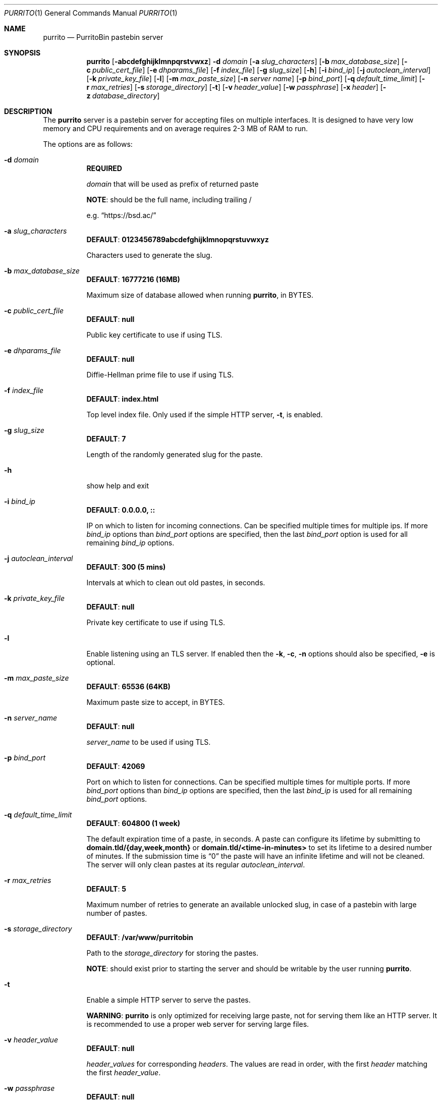 .\" Copyright (c) 2020-2021 Aisha Tammy <purrito@bsd.ac>
.\"
.\" Permission to use, copy, modify, and distribute this software for any
.\" purpose with or without fee is hereby granted, provided that the above
.\" copyright notice and this permission notice appear in all copies.
.\"
.\" THE SOFTWARE IS PROVIDED "AS IS" AND THE AUTHOR DISCLAIMS ALL WARRANTIES
.\" WITH REGARD TO THIS SOFTWARE INCLUDING ALL IMPLIED WARRANTIES OF
.\" MERCHANTABILITY AND FITNESS. IN NO EVENT SHALL THE AUTHOR BE LIABLE FOR
.\" ANY SPECIAL, DIRECT, INDIRECT, OR CONSEQUENTIAL DAMAGES OR ANY DAMAGES
.\" WHATSOEVER RESULTING FROM LOSS OF USE, DATA OR PROFITS, WHETHER IN AN
.\" ACTION OF CONTRACT, NEGLIGENCE OR OTHER TORTIOUS ACTION, ARISING OUT OF
.\" OR IN CONNECTION WITH THE USE OR PERFORMANCE OF THIS SOFTWARE.
.\"
.Dd $Mdocdate: April 30 2021 $
.Dt PURRITO 1
.Os
.Sh NAME
.Nm purrito
.Nd PurritoBin pastebin server
.Sh SYNOPSIS
.Nm purrito
.Op Fl abcdefghijklmnpqrstvwxz
.Fl d Ar domain
.Op Fl a Ar slug_characters
.Op Fl b Ar max_database_size
.Op Fl c Ar public_cert_file
.Op Fl e Ar dhparams_file
.Op Fl f Ar index_file
.Op Fl g Ar slug_size
.Op Fl h
.Op Fl i Ar bind_ip
.Op Fl j Ar autoclean_interval
.Op Fl k Ar private_key_file
.Op Fl l
.Op Fl m Ar max_paste_size
.Op Fl n Ar server name
.Op Fl p Ar bind_port
.Op Fl q Ar default_time_limit
.Op Fl r Ar max_retries
.Op Fl s Ar storage_directory
.Op Fl t
.Op Fl v Ar header_value
.Op Fl w Ar passphrase
.Op Fl x Ar header
.Op Fl z Ar database_directory
.Sh DESCRIPTION
The
.Nm
server is a pastebin server for accepting files on multiple interfaces.
It is designed to have very low memory and CPU requirements and on
average requires 2-3 MB of RAM to run.
.Pp
The options are as follows:
.Pp
.Bl -tag -width Ds -compact
.It Fl d Ar domain
.Sy REQUIRED
.Pp
.Ar domain
that will be used as prefix of returned paste
.Pp
.Sy NOTE :
should be the full name, including trailing /
.Pp
e.g.
.Dq Lk https://bsd.ac/
.Pp
.It Fl a Ar slug_characters
.Sy DEFAULT : 0123456789abcdefghijklmnopqrstuvwxyz
.Pp
Characters used to generate the slug.
.Pp
.It Fl b Ar max_database_size
.Sy DEFAULT : 16777216 (16MB)
.Pp
Maximum size of database allowed when running
.Nm ,
in BYTES.
.Pp
.It Fl c Ar public_cert_file
.Sy DEFAULT : null
.Pp
Public key certificate to use if using TLS.
.Pp
.It Fl e Ar dhparams_file
.Sy DEFAULT : null
.Pp
Diffie-Hellman prime file to use if using TLS.
.Pp
.It Fl f Ar index_file
.Sy DEFAULT : index.html
.Pp
Top level index file.
Only used if the simple HTTP server,
.Fl t ,
is enabled.
.Pp
.It Fl g Ar slug_size
.Sy DEFAULT : 7
.Pp
Length of the randomly generated slug for the paste.
.Pp
.It Fl h
show help and exit
.Pp
.It Fl i Ar bind_ip
.Sy DEFAULT : 0.0.0.0, ::
.Pp
IP on which to listen for incoming connections.
Can be specified multiple times for multiple ips.
If more
.Ar bind_ip
options than
.Ar bind_port
options are specified, then the last
.Ar bind_port
option is used for all remaining
.Ar bind_ip
options.
.Pp
.It Fl j Ar autoclean_interval
.Sy DEFAULT : 300 (5 mins)
.Pp
Intervals at which to clean out old pastes, in seconds.
.Pp
.It Fl k Ar private_key_file
.Sy DEFAULT : null
.Pp
Private key certificate to use if using TLS.
.Pp
.It Fl l
Enable listening using an TLS server.
If enabled then the
.Fl k ,
.Fl c ,
.Fl n
options should also be specified,
.Fl e
is optional.
.Pp
.It Fl m Ar max_paste_size
.Sy DEFAULT : 65536 (64KB)
.Pp
Maximum paste size to accept, in BYTES.
.Pp
.It Fl n Ar server_name
.Sy DEFAULT : null
.Pp
.Ar server_name
to be used if using TLS.
.Pp
.It Fl p Ar bind_port
.Sy DEFAULT : 42069
.Pp
Port on which to listen for connections.
Can be specified multiple times for multiple ports.
If more
.Ar bind_port
options than
.Ar bind_ip
options are specified, then the last
.Ar bind_ip
is used for all remaining
.Ar bind_port
options.
.Pp
.It Fl q Ar default_time_limit
.Sy DEFAULT : 604800 (1 week)
.Pp
The default expiration time of a paste, in seconds.
A paste can configure its lifetime by submitting to
.Sy domain.tld/{day,week,month}
or
.Sy domain.tld/<time-in-minutes>
to set its lifetime to a desired number of minutes.
If the submission time is
.Dq 0
the paste will have an infinite lifetime and will not
be cleaned.
The server will only clean pastes at its regular
.Ar autoclean_interval .
.Pp
.It Fl r Ar max_retries
.Sy DEFAULT : 5
.Pp
Maximum number of retries to generate an available unlocked slug,
in case of a pastebin with large number of pastes.
.Pp
.It Fl s Ar storage_directory
.Sy DEFAULT : /var/www/purritobin
.Pp
Path to the
.Ar storage_directory
for storing the pastes.
.Pp
.Sy NOTE :
should exist prior to starting the server and should
be writable by the user running
.Nm .
.Pp
.It Fl t
Enable a simple HTTP server to serve the pastes.
.Pp
.Sy WARNING :
.Nm
is only optimized for receiving large paste, not
for serving them like an HTTP server.
It is recommended to use a proper web server
for serving large files.
.Pp
.It Fl v Ar header_value
.Sy DEFAULT : null
.Pp
.Ar header_values
for corresponding
.Ar headers .
The values are read in order, with the first
.Ar header
matching the first
.Ar header_value .
.Pp
.It Fl w Ar passphrase
.Sy DEFAULT : null
.Pp
.Ar passphrase
for unlocking the
.Ar private_key_file
file if it is locked.
.Pp
.It Fl x Ar header
.Sy DEFAULT : null
.Pp
.Ar headers
for corresponding
.Ar header_values .
The values are read in order, with the first
.Ar header_value
matching the first
.Ar header .
.Pp
.It Fl z Ar database_directory
.Sy DEFAULT : /var/db/purritobin
.Pp
Path to the
.Ar database_directory
for storing the LMDB database of paste timestamps,
used for auto-cleaning the pastes.
.El
.Sh EXAMPLES
Run the
.Nm
server with the domain name set to
.Lk https://bsd.ac/
with, enabling the built-in HTTP server and setting the
.Dq Content-Type
header to
.Dq text/html; charset=UTF-8 :
.Bd -literal -offset width
$ purrito -d "https://bsd.ac/" -t \\
          -x "Content-Type" -v "text/html; charset=UTF-8"
.Ed
.Pp
Run the previous server with TLS and the proper SNI:
.Bd -literal -offset width
$ purrito -d "https://bsd.ac/" -t \\
          -x "Content-Type" -v "text/html; charset=UTF-8" \\
          -l -n bsd.ac \\
          -c /etc/ssl/bsd.ac.crt -k /etc/ssl/private/bsd.ac.key
.Ed
.Pp
Run the previous TLS server, while listening on
.Ar 10.7.0.1:9876 ,
.Ar 192.168.1.2:9999 ,
.Ar 134.32.10.10:42069 ,
.Ar [2001:456:8ee4:4::1]:42069 ,
.Ar [2001:456:8ee4:4::2]:42069
with:
.Bd -literal -offset width
$ purrito -d "https://bsd.ac/" -t \\
          -x "Content-Type" -v "text/html; charset=UTF-8" \\
          -l -n bsd.ac \\
          -c /etc/ssl/bsd.ac.crt -k /etc/ssl/private/bsd.ac.key \\
          -i "10.7.0.1"            -p 9876  \\
          -i "192.168.1.2"         -p 9999  \\
          -i "134.32.10.10"        -p 42069 \\
          -i "2001:456:8ee4:4::1"           \\
          -i "2001:456:8ee4:4::2"
.Ed
.Sh DIAGNOSTICS
.Nm
logs to syslog with the
.Sy purritobin
identity, along with the
.Sy PID
of the server.
